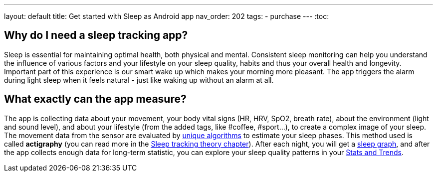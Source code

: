 ---
layout: default
title: Get started with Sleep as Android app
nav_order: 202
//parent: /general/general_info.html
tags:
- purchase
---
:toc:

== Why do I need a sleep tracking app?

Sleep is essential for maintaining optimal health, both physical and mental.
Consistent sleep monitoring can help you understand the influence of various factors and your lifestyle on your sleep quality, habits and thus your overall health and longevity.
Important part of this experience is our smart wake up which makes your morning more pleasant. The app triggers the alarm during light sleep when it feels natural - just like waking up without an alarm at all.


== What exactly can the app measure?

The app is collecting data about your movement, your body vital signs (HR, HRV, SpO2, breath rate), about the environment (light and sound level), and about your lifestyle (from the added tags, like #coffee, #sport...), to create a complex image of your sleep.
The movement data from the sensor are evaluated by https://sleep.urbandroid.org/how-do-we-measure-your-dreams/[unique algorithms] to estimate your sleep phases. This method used is called *actigraphy* (you can read more in the <<sleep/sleep_tracking_theory, Sleep tracking theory chapter>>). After each night, you will get a <<sleep/how_to_read_sleep_graph, sleep graph>>, and after the app collects enough data for long-term statistic, you can explore your sleep quality patterns in your <<sleep/statistics, Stats and Trends>>.


//== Why Sleep Score with several values and not Sleep Quality?

//There isn't a single number which would tell you whether your sleep is good or bad. There isn't a 85% sleep quality figure which some may try to convince you of. Instead, sleep has several parameters and you are trying to keep all those in favourable limits.
//This is what we call the <</sleep/sleepscore,Sleep score>> where we evaluate your duration, regularity, depth of sleep, snoring, heart rate variability or oxygenation (depending on the device you use).
//From a single night you can check if you slept long enough and how much you snored, but the data start to be interesting with more nights tracked where you start seeing trends - am I improving my regularity? Is my sleep deficit getting down? etc..
//If you see you are consistently behind some target for any of your dimensions, you can setup <</sleep/goals,goals>>. For instance you are sleeping just 6:00 on average which is quite bad for an adult, so you can setup a goal to increase your sleep duration to at least 6:30 and the app will guide you gradually to achieve that goal...
//The app will point out some notable trends and also suggest some changes in the <<sleep/advice,Advice section>>.


//== Quick video tour in the app



//== Quick video guide for first sleep tracking with an alarm



//== Quick video guide for creating a repeating work-day alarm


//== Quick video guide for connecting a wearable